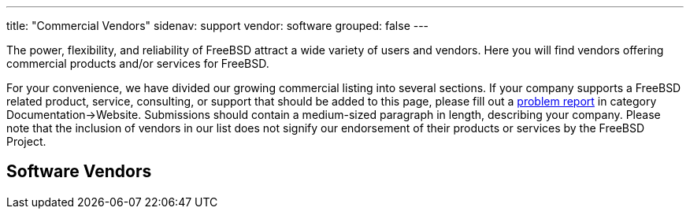 ---
title: "Commercial Vendors"
sidenav: support
vendor: software
grouped: false
---

The power, flexibility, and reliability of FreeBSD attract a wide variety of users and vendors. Here you will find vendors offering commercial products and/or services for FreeBSD.

For your convenience, we have divided our growing commercial listing into several sections. If your company supports a FreeBSD related product, service, consulting, or support that should be added to this page, please fill out a https://www.freebsd.org/en/support/bugreports/[problem report] in category Documentation->Website. Submissions should contain a medium-sized paragraph in length, describing your company. Please note that the inclusion of vendors in our list does not signify our endorsement of their products or services by the FreeBSD Project.

== Software Vendors
